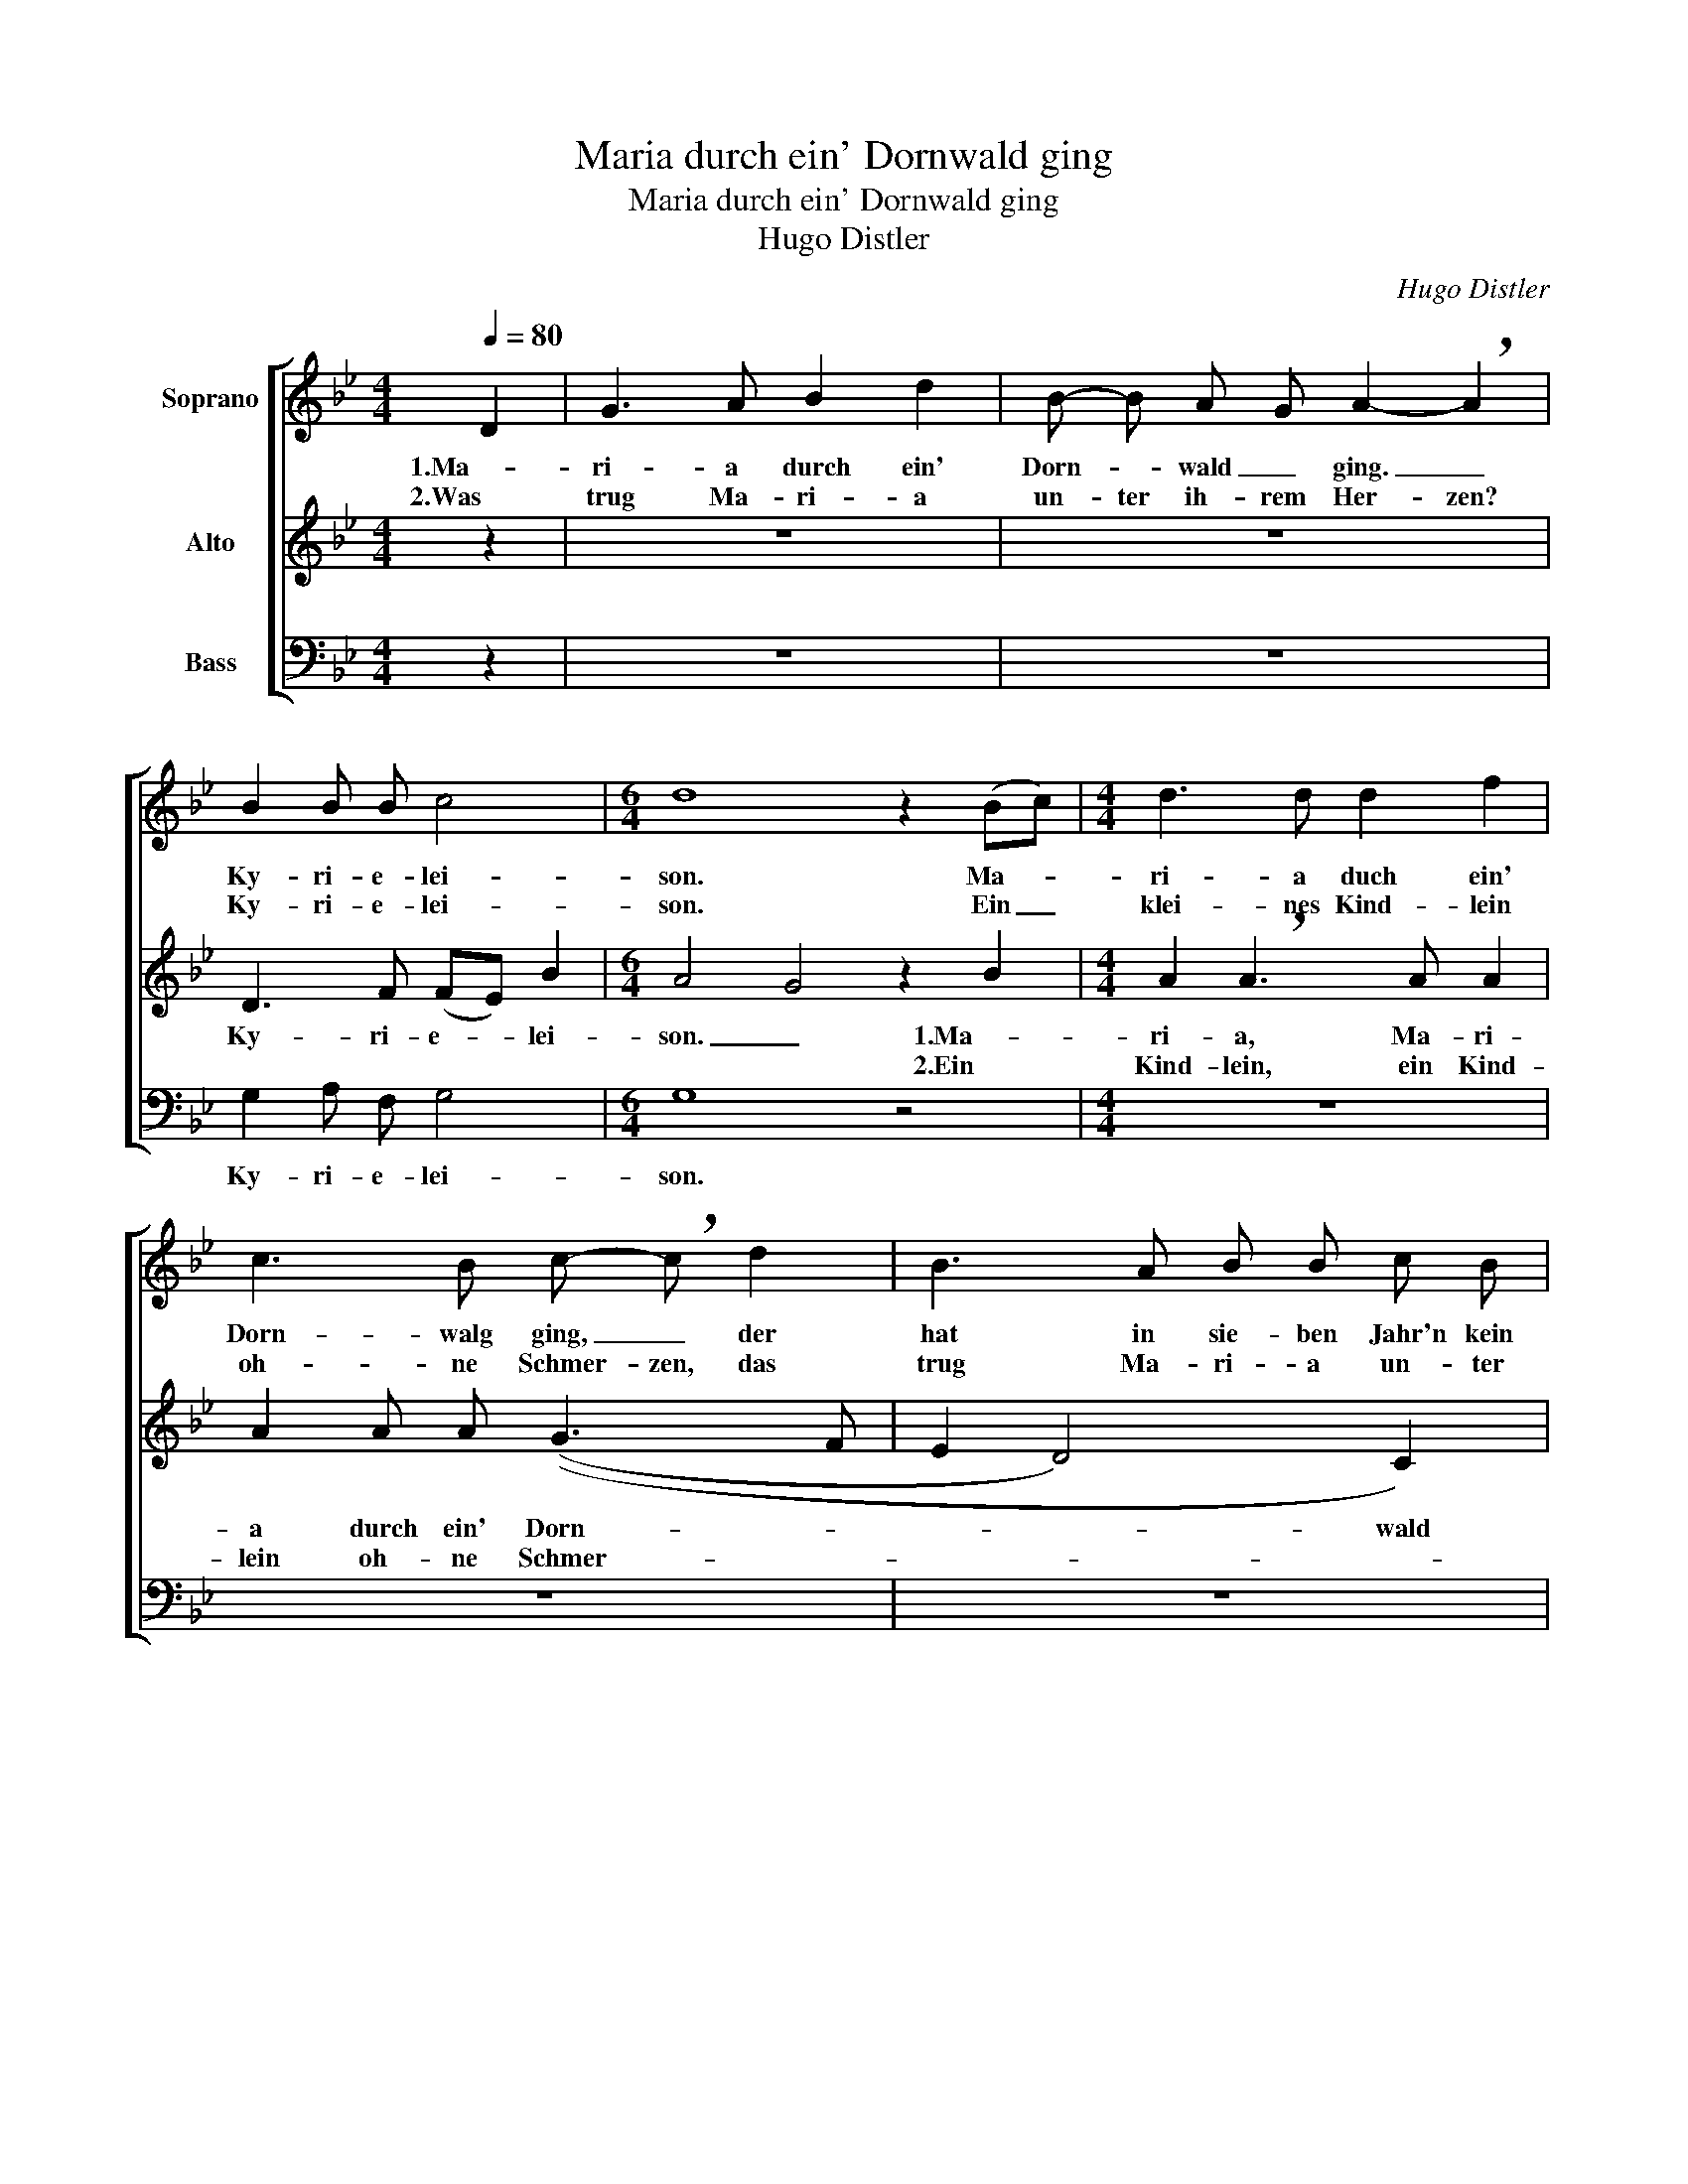 X:1
T:Maria durch ein' Dornwald ging
T:Maria durch ein' Dornwald ging
T:Hugo Distler 
C:Hugo Distler
%%score [ 1 2 3 ]
L:1/8
Q:1/4=80
M:4/4
K:Bb
V:1 treble nm="Soprano"
V:2 treble nm="Alto"
V:3 bass nm="Bass"
V:1
 D2 | G3 A B2 d2 | B- B A G A2- !breath!A2 | B2 B B c4 |[M:6/4] d8 z2 (Bc) |[M:4/4] d3 d d2 f2 | %6
w: 1.Ma-|ri- a durch ein'|Dorn- * wald _ ging. _|Ky- ri- e- lei-|son. Ma- *|ri- a duch ein'|
w: 2.Was|trug Ma- ri- a|un- ter ih- rem Her- zen?|Ky- ri- e- lei-|son. Ein _|klei- nes Kind- lein|
 c3 B c- !breath!c d2 | B3 A B B c B | A3 G A2- !breath!A2 | G3 A B2 d2 | (B3 A) G2 :| D2 | %12
w: Dorn- walg ging, _ der|hat in sie- ben Jahr'n kein|Laub ge- trag'n. _|Je- sus und Ma-|ri- * a.|3.Da|
w: oh- ne Schmer- zen, das|trug Ma- ri- a un- ter|ih- rem Her- zen.|Je- sus und Ma-|ri- * a.||
 G2 G A B2 d2 |[M:6/4] (cB) A G D4 !breath!A4 |[M:4/4] B2 B B c4 | d4 z2 !courtesy!_B c | %16
w: ha- ben die Dor- nen|Ro- * sen ge- tra- gen.|Ky- ri- e- lei-|son. Als das|
w: ||||
 d4 d2 d f |[M:3/4] c c !breath!c2 (fd) |[M:6/8] B B B c2 B |[M:6/4] A2 A d !breath!A8 | %20
w: Kind- lein durch den|Wald ge- trag'n, da _|ha- ben die Dor- nen|Ro- sen ge- trag'n.|
w: ||||
[M:4/4] (G3 A B2 c2- | c2) B2 A2 G2 | A4 =B4 |] %23
w: Je- * * *|* sus und Ma-|ri- a.|
w: |||
V:2
 z2 | z8 | z8 | D3 F (FE) B2 |[M:6/4] A4 G4 z2 B2 |[M:4/4] A2 !breath!A3 A A2 | A2 A A ((G3 F | %7
w: |||Ky- ri- e- * lei-|son. _ 1.Ma-|ri- a, Ma- ri-|a durch ein' Dorn- *|
w: ||||* * 2.Ein|Kind- lein, ein Kind-|lein oh- ne Schmer- *|
 E2 D4) C2) | !breath!D8 | =E2 D3 G G2 | (GAGF) D2 :| D2 | D2 =E F G2 F2 | %13
w: * * wald|ging.|Je- sus und Ma-|ri- * * * a.|3.Da|ha- ben die Dor- nen|
w: |zen.|Je- sus und Ma-|ri- * * * a.|||
[M:6/4] F2 =E D E4 !breath!^F4 |[M:4/4] A2 G =F (G2 A2) | =B4 z2 G2- | G G _B2 A2 G F | %17
w: Ro- sen ge- tra- gen.|Ky- ri- e- lei- *|son. Als|_ das Kind- lein durch den|
w: ||||
[M:3/4] G G !breath!D2 (EF) |[M:6/8] G G F E2 B, |[M:6/4] F2 F F (=E4 D4) |[M:4/4] (_E4 D2 CD | %21
w: Wald ge- trag'n, da _|ha- ben die Dor- nen|Ro- sen ge- trag'n. _|Je- * * *|
w: ||||
 EF G3) F E D | C4 [DG]4 |] %23
w: * * * sus und Ma-|ri- a.|
w: ||
V:3
 z2 | z8 | z8 | G,2 A, F, G,4 |[M:6/4] G,8 z4 |[M:4/4] z8 | z8 | z8 | z8 | C2 A,4 A, G, | %10
w: |||Ky- ri- e- lei-|son.|||||Je- sus und Ma-|
 (E,2 F,2) G,2 :| B,2 | A,2 G, F, E,2 B,,2 |[M:6/4] F,2 F, F, G,4 !breath!D,4 |[M:4/4] D2 D D C4 | %15
w: ri- * a.|3.Da|ha- ben die Dor- nen|Ro- sen ge- tra- gen.|Ky- ri- e- lei-|
 G,4 z4 | z8 |[M:3/4] z6 |[M:6/8] z6 |[M:6/4] z12 |[M:4/4] (C4 B,2 _A,2- | A,2) E,2 E,2 E,2 | %22
w: son.|||||Je- * *|* sus und Ma-|
 F,4 G,4 |] %23
w: ri- a.|

